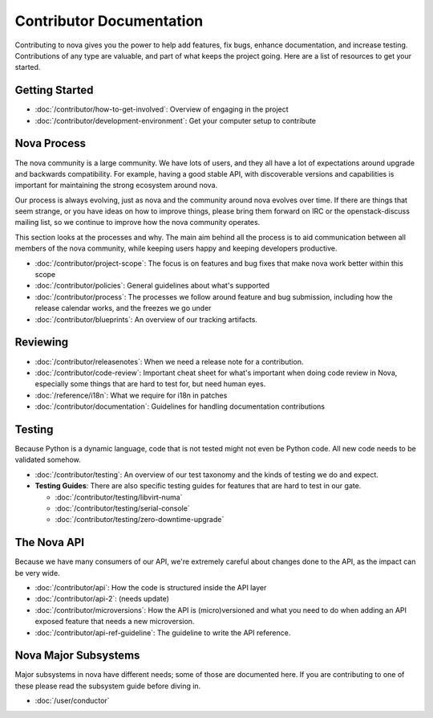 ===========================
 Contributor Documentation
===========================

Contributing to nova gives you the power to help add features, fix bugs,
enhance documentation, and increase testing. Contributions of any type are
valuable, and part of what keeps the project going. Here are a list of
resources to get your started.

Getting Started
===============

* :doc:`/contributor/how-to-get-involved`: Overview of engaging in the project
* :doc:`/contributor/development-environment`: Get your computer setup to
  contribute

Nova Process
============

The nova community is a large community. We have lots of users, and they all
have a lot of expectations around upgrade and backwards compatibility.  For
example, having a good stable API, with discoverable versions and capabilities
is important for maintaining the strong ecosystem around nova.

Our process is always evolving, just as nova and the community around nova
evolves over time. If there are things that seem strange, or you have ideas on
how to improve things, please bring them forward on IRC or the openstack-discuss
mailing list, so we continue to improve how the nova community operates.

This section looks at the processes and why. The main aim behind all the
process is to aid communication between all members of the nova community,
while keeping users happy and keeping developers productive.

* :doc:`/contributor/project-scope`: The focus is on features and bug fixes
  that make nova work better within this scope

* :doc:`/contributor/policies`: General guidelines about what's supported

* :doc:`/contributor/process`: The processes we follow around feature and bug
  submission, including how the release calendar works, and the freezes we go
  under

* :doc:`/contributor/blueprints`: An overview of our tracking artifacts.

Reviewing
=========

* :doc:`/contributor/releasenotes`: When we need a release note for a
  contribution.

* :doc:`/contributor/code-review`: Important cheat sheet for what's important
  when doing code review in Nova, especially some things that are hard to test
  for, but need human eyes.

* :doc:`/reference/i18n`: What we require for i18n in patches

* :doc:`/contributor/documentation`: Guidelines for handling documentation
  contributions


Testing
=======

Because Python is a dynamic language, code that is not tested might not even
be Python code. All new code needs to be validated somehow.

* :doc:`/contributor/testing`: An overview of our test taxonomy and the kinds
  of testing we do and expect.

* **Testing Guides**: There are also specific testing guides for features that
  are hard to test in our gate.

  * :doc:`/contributor/testing/libvirt-numa`

  * :doc:`/contributor/testing/serial-console`

  * :doc:`/contributor/testing/zero-downtime-upgrade`

The Nova API
============

Because we have many consumers of our API, we're extremely careful about
changes done to the API, as the impact can be very wide.

* :doc:`/contributor/api`: How the code is structured inside the API layer

* :doc:`/contributor/api-2`: (needs update)

* :doc:`/contributor/microversions`: How the API is (micro)versioned and what
  you need to do when adding an API exposed feature that needs a new
  microversion.

* :doc:`/contributor/api-ref-guideline`: The guideline to write the API
  reference.

Nova Major Subsystems
=====================

Major subsystems in nova have different needs; some of those are documented
here. If you are contributing to one of these please read the subsystem guide
before diving in.

* :doc:`/user/conductor`
